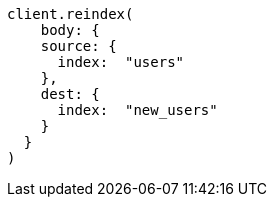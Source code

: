 [source, ruby]
----
client.reindex(
    body: {
    source: {
      index:  "users"
    },
    dest: {
      index:  "new_users"
    }
  }
)
----
